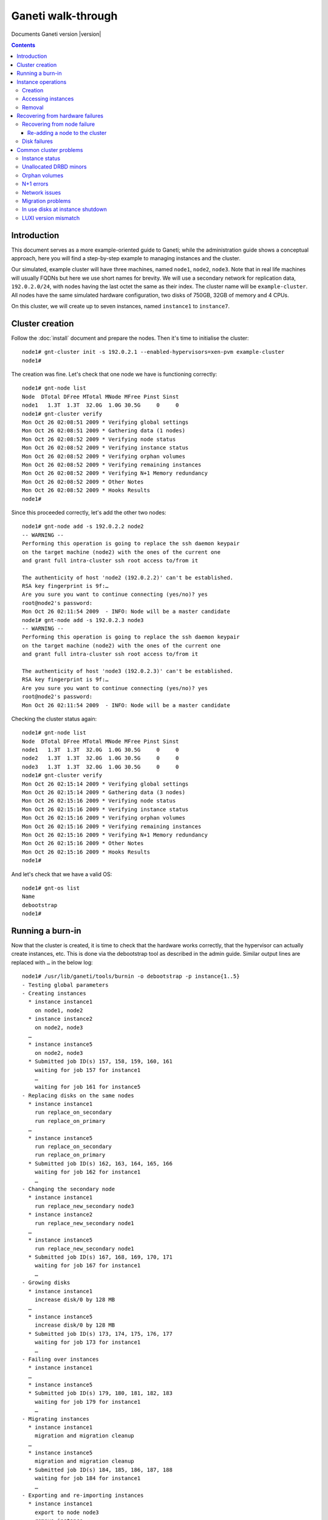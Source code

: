 Ganeti walk-through
===================

Documents Ganeti version |version|

.. contents::

.. highlight:: text

Introduction
------------

This document serves as a more example-oriented guide to Ganeti; while
the administration guide shows a conceptual approach, here you will find
a step-by-step example to managing instances and the cluster.

Our simulated, example cluster will have three machines, named
``node1``, ``node2``, ``node3``. Note that in real life machines will
usually FQDNs but here we use short names for brevity. We will use a
secondary network for replication data, ``192.0.2.0/24``, with nodes
having the last octet the same as their index. The cluster name will be
``example-cluster``. All nodes have the same simulated hardware
configuration, two disks of 750GB, 32GB of memory and 4 CPUs.

On this cluster, we will create up to seven instances, named
``instance1`` to ``instance7``.


Cluster creation
----------------

Follow the :doc:`install` document and prepare the nodes. Then it's time
to initialise the cluster::

  node1# gnt-cluster init -s 192.0.2.1 --enabled-hypervisors=xen-pvm example-cluster
  node1#

The creation was fine. Let's check that one node we have is functioning
correctly::

  node1# gnt-node list
  Node  DTotal DFree MTotal MNode MFree Pinst Sinst
  node1   1.3T  1.3T  32.0G  1.0G 30.5G     0     0
  node1# gnt-cluster verify
  Mon Oct 26 02:08:51 2009 * Verifying global settings
  Mon Oct 26 02:08:51 2009 * Gathering data (1 nodes)
  Mon Oct 26 02:08:52 2009 * Verifying node status
  Mon Oct 26 02:08:52 2009 * Verifying instance status
  Mon Oct 26 02:08:52 2009 * Verifying orphan volumes
  Mon Oct 26 02:08:52 2009 * Verifying remaining instances
  Mon Oct 26 02:08:52 2009 * Verifying N+1 Memory redundancy
  Mon Oct 26 02:08:52 2009 * Other Notes
  Mon Oct 26 02:08:52 2009 * Hooks Results
  node1#

Since this proceeded correctly, let's add the other two nodes::

  node1# gnt-node add -s 192.0.2.2 node2
  -- WARNING --
  Performing this operation is going to replace the ssh daemon keypair
  on the target machine (node2) with the ones of the current one
  and grant full intra-cluster ssh root access to/from it

  The authenticity of host 'node2 (192.0.2.2)' can't be established.
  RSA key fingerprint is 9f:…
  Are you sure you want to continue connecting (yes/no)? yes
  root@node2's password:
  Mon Oct 26 02:11:54 2009  - INFO: Node will be a master candidate
  node1# gnt-node add -s 192.0.2.3 node3
  -- WARNING --
  Performing this operation is going to replace the ssh daemon keypair
  on the target machine (node2) with the ones of the current one
  and grant full intra-cluster ssh root access to/from it

  The authenticity of host 'node3 (192.0.2.3)' can't be established.
  RSA key fingerprint is 9f:…
  Are you sure you want to continue connecting (yes/no)? yes
  root@node2's password:
  Mon Oct 26 02:11:54 2009  - INFO: Node will be a master candidate

Checking the cluster status again::

  node1# gnt-node list
  Node  DTotal DFree MTotal MNode MFree Pinst Sinst
  node1   1.3T  1.3T  32.0G  1.0G 30.5G     0     0
  node2   1.3T  1.3T  32.0G  1.0G 30.5G     0     0
  node3   1.3T  1.3T  32.0G  1.0G 30.5G     0     0
  node1# gnt-cluster verify
  Mon Oct 26 02:15:14 2009 * Verifying global settings
  Mon Oct 26 02:15:14 2009 * Gathering data (3 nodes)
  Mon Oct 26 02:15:16 2009 * Verifying node status
  Mon Oct 26 02:15:16 2009 * Verifying instance status
  Mon Oct 26 02:15:16 2009 * Verifying orphan volumes
  Mon Oct 26 02:15:16 2009 * Verifying remaining instances
  Mon Oct 26 02:15:16 2009 * Verifying N+1 Memory redundancy
  Mon Oct 26 02:15:16 2009 * Other Notes
  Mon Oct 26 02:15:16 2009 * Hooks Results
  node1#

And let's check that we have a valid OS::

  node1# gnt-os list
  Name
  debootstrap
  node1#

Running a burn-in
-----------------

Now that the cluster is created, it is time to check that the hardware
works correctly, that the hypervisor can actually create instances,
etc. This is done via the debootstrap tool as described in the admin
guide. Similar output lines are replaced with ``…`` in the below log::

  node1# /usr/lib/ganeti/tools/burnin -o debootstrap -p instance{1..5}
  - Testing global parameters
  - Creating instances
    * instance instance1
      on node1, node2
    * instance instance2
      on node2, node3
    …
    * instance instance5
      on node2, node3
    * Submitted job ID(s) 157, 158, 159, 160, 161
      waiting for job 157 for instance1
      …
      waiting for job 161 for instance5
  - Replacing disks on the same nodes
    * instance instance1
      run replace_on_secondary
      run replace_on_primary
    …
    * instance instance5
      run replace_on_secondary
      run replace_on_primary
    * Submitted job ID(s) 162, 163, 164, 165, 166
      waiting for job 162 for instance1
      …
  - Changing the secondary node
    * instance instance1
      run replace_new_secondary node3
    * instance instance2
      run replace_new_secondary node1
    …
    * instance instance5
      run replace_new_secondary node1
    * Submitted job ID(s) 167, 168, 169, 170, 171
      waiting for job 167 for instance1
      …
  - Growing disks
    * instance instance1
      increase disk/0 by 128 MB
    …
    * instance instance5
      increase disk/0 by 128 MB
    * Submitted job ID(s) 173, 174, 175, 176, 177
      waiting for job 173 for instance1
      …
  - Failing over instances
    * instance instance1
    …
    * instance instance5
    * Submitted job ID(s) 179, 180, 181, 182, 183
      waiting for job 179 for instance1
      …
  - Migrating instances
    * instance instance1
      migration and migration cleanup
    …
    * instance instance5
      migration and migration cleanup
    * Submitted job ID(s) 184, 185, 186, 187, 188
      waiting for job 184 for instance1
      …
  - Exporting and re-importing instances
    * instance instance1
      export to node node3
      remove instance
      import from node3 to node1, node2
      remove export
    …
    * instance instance5
      export to node node1
      remove instance
      import from node1 to node2, node3
      remove export
    * Submitted job ID(s) 196, 197, 198, 199, 200
      waiting for job 196 for instance1
      …
  - Reinstalling instances
    * instance instance1
      reinstall without passing the OS
      reinstall specifying the OS
    …
    * instance instance5
      reinstall without passing the OS
      reinstall specifying the OS
    * Submitted job ID(s) 203, 204, 205, 206, 207
      waiting for job 203 for instance1
      …
  - Rebooting instances
    * instance instance1
      reboot with type 'hard'
      reboot with type 'soft'
      reboot with type 'full'
    …
    * instance instance5
      reboot with type 'hard'
      reboot with type 'soft'
      reboot with type 'full'
    * Submitted job ID(s) 208, 209, 210, 211, 212
      waiting for job 208 for instance1
    …
  - Adding and removing disks
    * instance instance1
      adding a disk
      removing last disk
    …
    * instance instance5
      adding a disk
      removing last disk
    * Submitted job ID(s) 213, 214, 215, 216, 217
      waiting for job 213 for instance1
      …
  - Adding and removing NICs
    * instance instance1
      adding a NIC
      removing last NIC
    …
    * instance instance5
      adding a NIC
      removing last NIC
    * Submitted job ID(s) 218, 219, 220, 221, 222
      waiting for job 218 for instance1
      …
  - Activating/deactivating disks
    * instance instance1
      activate disks when online
      activate disks when offline
      deactivate disks (when offline)
    …
    * instance instance5
      activate disks when online
      activate disks when offline
      deactivate disks (when offline)
    * Submitted job ID(s) 223, 224, 225, 226, 227
      waiting for job 223 for instance1
      …
  - Stopping and starting instances
    * instance instance1
    …
    * instance instance5
    * Submitted job ID(s) 230, 231, 232, 233, 234
      waiting for job 230 for instance1
      …
  - Removing instances
    * instance instance1
    …
    * instance instance5
    * Submitted job ID(s) 235, 236, 237, 238, 239
      waiting for job 235 for instance1
      …
  node1#

You can see in the above what operations the burn-in does. Ideally, the
burn-in log would proceed successfully through all the steps and end
cleanly, without throwing errors.

Instance operations
-------------------

Creation
++++++++

At this point, Ganeti and the hardware seems to be functioning
correctly, so we'll follow up with creating the instances manually::

  node1# gnt-instance add -t drbd -o debootstrap -s 256m -n node1:node2 instance3
  Mon Oct 26 04:06:52 2009  - INFO: Selected nodes for instance instance1 via iallocator hail: node2, node3
  Mon Oct 26 04:06:53 2009 * creating instance disks...
  Mon Oct 26 04:06:57 2009 adding instance instance1 to cluster config
  Mon Oct 26 04:06:57 2009  - INFO: Waiting for instance instance1 to sync disks.
  Mon Oct 26 04:06:57 2009  - INFO: - device disk/0: 20.00% done, 4 estimated seconds remaining
  Mon Oct 26 04:07:01 2009  - INFO: Instance instance1's disks are in sync.
  Mon Oct 26 04:07:01 2009 creating os for instance instance1 on node node2
  Mon Oct 26 04:07:01 2009 * running the instance OS create scripts...
  Mon Oct 26 04:07:14 2009 * starting instance...
  node1# gnt-instance add -t drbd -o debootstrap -s 256m -n node1:node2 instanc<drbd -o debootstrap -s 256m -n node1:node2 instance2
  Mon Oct 26 04:11:37 2009 * creating instance disks...
  Mon Oct 26 04:11:40 2009 adding instance instance2 to cluster config
  Mon Oct 26 04:11:41 2009  - INFO: Waiting for instance instance2 to sync disks.
  Mon Oct 26 04:11:41 2009  - INFO: - device disk/0: 35.40% done, 1 estimated seconds remaining
  Mon Oct 26 04:11:42 2009  - INFO: - device disk/0: 58.50% done, 1 estimated seconds remaining
  Mon Oct 26 04:11:43 2009  - INFO: - device disk/0: 86.20% done, 0 estimated seconds remaining
  Mon Oct 26 04:11:44 2009  - INFO: - device disk/0: 92.40% done, 0 estimated seconds remaining
  Mon Oct 26 04:11:44 2009  - INFO: - device disk/0: 97.00% done, 0 estimated seconds remaining
  Mon Oct 26 04:11:44 2009  - INFO: Instance instance2's disks are in sync.
  Mon Oct 26 04:11:44 2009 creating os for instance instance2 on node node1
  Mon Oct 26 04:11:44 2009 * running the instance OS create scripts...
  Mon Oct 26 04:11:57 2009 * starting instance...
  node1#

The above shows one instance created via an iallocator script, and one
being created with manual node assignment. The other three instances
were also created and now it's time to check them::

  node1# gnt-instance list
  Instance  Hypervisor OS          Primary_node Status  Memory
  instance1 xen-pvm    debootstrap node2        running   128M
  instance2 xen-pvm    debootstrap node1        running   128M
  instance3 xen-pvm    debootstrap node1        running   128M
  instance4 xen-pvm    debootstrap node3        running   128M
  instance5 xen-pvm    debootstrap node2        running   128M

Accessing instances
+++++++++++++++++++

Accessing an instance's console is easy::

  node1# gnt-instance console instance2
  [    0.000000] Bootdata ok (command line is root=/dev/sda1 ro)
  [    0.000000] Linux version 2.6…
  [    0.000000] BIOS-provided physical RAM map:
  [    0.000000]  Xen: 0000000000000000 - 0000000008800000 (usable)
  [13138176.018071] Built 1 zonelists.  Total pages: 34816
  [13138176.018074] Kernel command line: root=/dev/sda1 ro
  [13138176.018694] Initializing CPU#0
  …
  Checking file systems...fsck 1.41.3 (12-Oct-2008)
  done.
  Setting kernel variables (/etc/sysctl.conf)...done.
  Mounting local filesystems...done.
  Activating swapfile swap...done.
  Setting up networking....
  Configuring network interfaces...done.
  Setting console screen modes and fonts.
  INIT: Entering runlevel: 2
  Starting enhanced syslogd: rsyslogd.
  Starting periodic command scheduler: crond.

  Debian GNU/Linux 5.0 instance2 tty1

  instance2 login:

At this moment you can login to the instance and, after configuring the
network (and doing this on all instances), we can check their
connectivity::

  node1# fping instance{1..5}
  instance1 is alive
  instance2 is alive
  instance3 is alive
  instance4 is alive
  instance5 is alive
  node1#

Removal
+++++++

Removing unwanted instances is also easy::

  node1# gnt-instance remove instance5
  This will remove the volumes of the instance instance5 (including
  mirrors), thus removing all the data of the instance. Continue?
  y/[n]/?: y
  node1#


Recovering from hardware failures
---------------------------------

Recovering from node failure
++++++++++++++++++++++++++++

We are now left with four instances. Assume that at this point, node3,
which has one primary and one secondary instance, crashes::

  node1# gnt-node info node3
  Node name: node3
    primary ip: 198.51.100.1
    secondary ip: 192.0.2.3
    master candidate: True
    drained: False
    offline: False
    primary for instances:
      - instance4
    secondary for instances:
      - instance1
  node1# fping node3
  node3 is unreachable

At this point, the primary instance of that node (instance4) is down,
but the secondary instance (instance1) is not affected except it has
lost disk redundancy::

  node1# fping instance{1,4}
  instance1 is alive
  instance4 is unreachable
  node1#

If we try to check the status of instance4 via the instance info
command, it fails because it tries to contact node3 which is down::

  node1# gnt-instance info instance4
  Failure: command execution error:
  Error checking node node3: Connection failed (113: No route to host)
  node1#

So we need to mark node3 as being *offline*, and thus Ganeti won't talk
to it anymore::

  node1# gnt-node modify -O yes -f node3
  Mon Oct 26 04:34:12 2009  - WARNING: Not enough master candidates (desired 10, new value will be 2)
  Mon Oct 26 04:34:15 2009  - WARNING: Communication failure to node node3: Connection failed (113: No route to host)
  Modified node node3
   - offline -> True
   - master_candidate -> auto-demotion due to offline
  node1#

And now we can failover the instance::

  node1# gnt-instance failover --ignore-consistency instance4
  Failover will happen to image instance4. This requires a shutdown of
  the instance. Continue?
  y/[n]/?: y
  Mon Oct 26 04:35:34 2009 * checking disk consistency between source and target
  Failure: command execution error:
  Disk disk/0 is degraded on target node, aborting failover.
  node1# gnt-instance failover --ignore-consistency instance4
  Failover will happen to image instance4. This requires a shutdown of
  the instance. Continue?
  y/[n]/?: y
  Mon Oct 26 04:35:47 2009 * checking disk consistency between source and target
  Mon Oct 26 04:35:47 2009 * shutting down instance on source node
  Mon Oct 26 04:35:47 2009  - WARNING: Could not shutdown instance instance4 on node node3. Proceeding anyway. Please make sure node node3 is down. Error details: Node is marked offline
  Mon Oct 26 04:35:47 2009 * deactivating the instance's disks on source node
  Mon Oct 26 04:35:47 2009  - WARNING: Could not shutdown block device disk/0 on node node3: Node is marked offline
  Mon Oct 26 04:35:47 2009 * activating the instance's disks on target node
  Mon Oct 26 04:35:47 2009  - WARNING: Could not prepare block device disk/0 on node node3 (is_primary=False, pass=1): Node is marked offline
  Mon Oct 26 04:35:48 2009 * starting the instance on the target node
  node1#

Note in our first attempt, Ganeti refused to do the failover since it
wasn't sure what is the status of the instance's disks. We pass the
``--ignore-consistency`` flag and then we can failover::

  node1# gnt-instance list
  Instance  Hypervisor OS          Primary_node Status  Memory
  instance1 xen-pvm    debootstrap node2        running   128M
  instance2 xen-pvm    debootstrap node1        running   128M
  instance3 xen-pvm    debootstrap node1        running   128M
  instance4 xen-pvm    debootstrap node1        running   128M
  node1#

But at this point, both instance1 and instance4 are without disk
redundancy::

  node1# gnt-instance info instance1
  Instance name: instance1
  UUID: 45173e82-d1fa-417c-8758-7d582ab7eef4
  Serial number: 2
  Creation time: 2009-10-26 04:06:57
  Modification time: 2009-10-26 04:07:14
  State: configured to be up, actual state is up
    Nodes:
      - primary: node2
      - secondaries: node3
    Operating system: debootstrap
    Allocated network port: None
    Hypervisor: xen-pvm
      - root_path: default (/dev/sda1)
      - kernel_args: default (ro)
      - use_bootloader: default (False)
      - bootloader_args: default ()
      - bootloader_path: default ()
      - kernel_path: default (/boot/vmlinuz-2.6-xenU)
      - initrd_path: default ()
    Hardware:
      - VCPUs: 1
      - memory: 128MiB
      - NICs:
        - nic/0: MAC: aa:00:00:78:da:63, IP: None, mode: bridged, link: xen-br0
    Disks:
      - disk/0: drbd8, size 256M
        access mode: rw
        nodeA:       node2, minor=0
        nodeB:       node3, minor=0
        port:        11035
        auth key:    8e950e3cec6854b0181fbc3a6058657701f2d458
        on primary:  /dev/drbd0 (147:0) in sync, status *DEGRADED*
        child devices:
          - child 0: lvm, size 256M
            logical_id: xenvg/22459cf8-117d-4bea-a1aa-791667d07800.disk0_data
            on primary: /dev/xenvg/22459cf8-117d-4bea-a1aa-791667d07800.disk0_data (254:0)
          - child 1: lvm, size 128M
            logical_id: xenvg/22459cf8-117d-4bea-a1aa-791667d07800.disk0_meta
            on primary: /dev/xenvg/22459cf8-117d-4bea-a1aa-791667d07800.disk0_meta (254:1)

The output is similar for instance4. In order to recover this, we need
to run the node evacuate command which will change from the current
secondary node to a new one (in this case, we only have two working
nodes, so all instances will be end on nodes one and two)::

  node1# gnt-node evacuate -I hail node3
  Relocate instance(s) 'instance1','instance4' from node
   node3 using iallocator hail?
  y/[n]/?: y
  Mon Oct 26 05:05:39 2009  - INFO: Selected new secondary for instance 'instance1': node1
  Mon Oct 26 05:05:40 2009  - INFO: Selected new secondary for instance 'instance4': node2
  Mon Oct 26 05:05:40 2009 Replacing disk(s) 0 for instance1
  Mon Oct 26 05:05:40 2009 STEP 1/6 Check device existence
  Mon Oct 26 05:05:40 2009  - INFO: Checking disk/0 on node2
  Mon Oct 26 05:05:40 2009  - INFO: Checking volume groups
  Mon Oct 26 05:05:40 2009 STEP 2/6 Check peer consistency
  Mon Oct 26 05:05:40 2009  - INFO: Checking disk/0 consistency on node node2
  Mon Oct 26 05:05:40 2009 STEP 3/6 Allocate new storage
  Mon Oct 26 05:05:40 2009  - INFO: Adding new local storage on node1 for disk/0
  Mon Oct 26 05:05:41 2009 STEP 4/6 Changing drbd configuration
  Mon Oct 26 05:05:41 2009  - INFO: activating a new drbd on node1 for disk/0
  Mon Oct 26 05:05:42 2009  - INFO: Shutting down drbd for disk/0 on old node
  Mon Oct 26 05:05:42 2009  - WARNING: Failed to shutdown drbd for disk/0 on oldnode: Node is marked offline
  Mon Oct 26 05:05:42 2009       Hint: Please cleanup this device manually as soon as possible
  Mon Oct 26 05:05:42 2009  - INFO: Detaching primary drbds from the network (=> standalone)
  Mon Oct 26 05:05:42 2009  - INFO: Updating instance configuration
  Mon Oct 26 05:05:45 2009  - INFO: Attaching primary drbds to new secondary (standalone => connected)
  Mon Oct 26 05:05:46 2009 STEP 5/6 Sync devices
  Mon Oct 26 05:05:46 2009  - INFO: Waiting for instance instance1 to sync disks.
  Mon Oct 26 05:05:46 2009  - INFO: - device disk/0: 13.90% done, 7 estimated seconds remaining
  Mon Oct 26 05:05:53 2009  - INFO: Instance instance1's disks are in sync.
  Mon Oct 26 05:05:53 2009 STEP 6/6 Removing old storage
  Mon Oct 26 05:05:53 2009  - INFO: Remove logical volumes for 0
  Mon Oct 26 05:05:53 2009  - WARNING: Can't remove old LV: Node is marked offline
  Mon Oct 26 05:05:53 2009       Hint: remove unused LVs manually
  Mon Oct 26 05:05:53 2009  - WARNING: Can't remove old LV: Node is marked offline
  Mon Oct 26 05:05:53 2009       Hint: remove unused LVs manually
  Mon Oct 26 05:05:53 2009 Replacing disk(s) 0 for instance4
  Mon Oct 26 05:05:53 2009 STEP 1/6 Check device existence
  Mon Oct 26 05:05:53 2009  - INFO: Checking disk/0 on node1
  Mon Oct 26 05:05:53 2009  - INFO: Checking volume groups
  Mon Oct 26 05:05:53 2009 STEP 2/6 Check peer consistency
  Mon Oct 26 05:05:53 2009  - INFO: Checking disk/0 consistency on node node1
  Mon Oct 26 05:05:54 2009 STEP 3/6 Allocate new storage
  Mon Oct 26 05:05:54 2009  - INFO: Adding new local storage on node2 for disk/0
  Mon Oct 26 05:05:54 2009 STEP 4/6 Changing drbd configuration
  Mon Oct 26 05:05:54 2009  - INFO: activating a new drbd on node2 for disk/0
  Mon Oct 26 05:05:55 2009  - INFO: Shutting down drbd for disk/0 on old node
  Mon Oct 26 05:05:55 2009  - WARNING: Failed to shutdown drbd for disk/0 on oldnode: Node is marked offline
  Mon Oct 26 05:05:55 2009       Hint: Please cleanup this device manually as soon as possible
  Mon Oct 26 05:05:55 2009  - INFO: Detaching primary drbds from the network (=> standalone)
  Mon Oct 26 05:05:55 2009  - INFO: Updating instance configuration
  Mon Oct 26 05:05:55 2009  - INFO: Attaching primary drbds to new secondary (standalone => connected)
  Mon Oct 26 05:05:56 2009 STEP 5/6 Sync devices
  Mon Oct 26 05:05:56 2009  - INFO: Waiting for instance instance4 to sync disks.
  Mon Oct 26 05:05:56 2009  - INFO: - device disk/0: 12.40% done, 8 estimated seconds remaining
  Mon Oct 26 05:06:04 2009  - INFO: Instance instance4's disks are in sync.
  Mon Oct 26 05:06:04 2009 STEP 6/6 Removing old storage
  Mon Oct 26 05:06:04 2009  - INFO: Remove logical volumes for 0
  Mon Oct 26 05:06:04 2009  - WARNING: Can't remove old LV: Node is marked offline
  Mon Oct 26 05:06:04 2009       Hint: remove unused LVs manually
  Mon Oct 26 05:06:04 2009  - WARNING: Can't remove old LV: Node is marked offline
  Mon Oct 26 05:06:04 2009       Hint: remove unused LVs manually
  node1#

And now node3 is completely free of instances and can be repaired::

  node1# gnt-node list
  Node  DTotal DFree MTotal MNode MFree Pinst Sinst
  node1   1.3T  1.3T  32.0G  1.0G 30.2G     3     1
  node2   1.3T  1.3T  32.0G  1.0G 30.4G     1     3
  node3      ?     ?      ?     ?     ?     0     0

Re-adding a node to the cluster
~~~~~~~~~~~~~~~~~~~~~~~~~~~~~~~


Let's say node3 has been repaired and is now ready to be
reused. Re-adding it is simple::

  node1# gnt-node add --readd node3
  The authenticity of host 'node3 (198.51.100.1)' can't be established.
  RSA key fingerprint is 9f:2e:5a:2e:e0:bd:00:09:e4:5c:32:f2:27:57:7a:f4.
  Are you sure you want to continue connecting (yes/no)? yes
  Mon Oct 26 05:27:39 2009  - INFO: Readding a node, the offline/drained flags were reset
  Mon Oct 26 05:27:39 2009  - INFO: Node will be a master candidate

And it is now working again::

  node1# gnt-node list
  Node  DTotal DFree MTotal MNode MFree Pinst Sinst
  node1   1.3T  1.3T  32.0G  1.0G 30.2G     3     1
  node2   1.3T  1.3T  32.0G  1.0G 30.4G     1     3
  node3   1.3T  1.3T  32.0G  1.0G 30.4G     0     0

.. note:: If Ganeti has been built with the htools
   component enabled, you can shuffle the instances around to have a
   better use of the nodes.

Disk failures
+++++++++++++

A disk failure is simpler than a full node failure. First, a single disk
failure should not cause data-loss for any redundant instance; only the
performance of some instances might be reduced due to more network
traffic.

Let take the cluster status in the above listing, and check what volumes
are in use::

  node1# gnt-node volumes -o phys,instance node2
  PhysDev   Instance
  /dev/sdb1 instance4
  /dev/sdb1 instance4
  /dev/sdb1 instance1
  /dev/sdb1 instance1
  /dev/sdb1 instance3
  /dev/sdb1 instance3
  /dev/sdb1 instance2
  /dev/sdb1 instance2
  node1#

You can see that all instances on node2 have logical volumes on
``/dev/sdb1``. Let's simulate a disk failure on that disk::

  node1# ssh node2
  node2# echo offline > /sys/block/sdb/device/state
  node2# vgs
    /dev/sdb1: read failed after 0 of 4096 at 0: Input/output error
    /dev/sdb1: read failed after 0 of 4096 at 750153695232: Input/output error
    /dev/sdb1: read failed after 0 of 4096 at 0: Input/output error
    Couldn't find device with uuid '954bJA-mNL0-7ydj-sdpW-nc2C-ZrCi-zFp91c'.
    Couldn't find all physical volumes for volume group xenvg.
    /dev/sdb1: read failed after 0 of 4096 at 0: Input/output error
    /dev/sdb1: read failed after 0 of 4096 at 0: Input/output error
    Couldn't find device with uuid '954bJA-mNL0-7ydj-sdpW-nc2C-ZrCi-zFp91c'.
    Couldn't find all physical volumes for volume group xenvg.
    Volume group xenvg not found
  node2#

At this point, the node is broken and if we are to examine
instance2 we get (simplified output shown)::

  node1# gnt-instance info instance2
  Instance name: instance2
  State: configured to be up, actual state is up
    Nodes:
      - primary: node1
      - secondaries: node2
    Disks:
      - disk/0: drbd8, size 256M
        on primary:   /dev/drbd0 (147:0) in sync, status ok
        on secondary: /dev/drbd1 (147:1) in sync, status *DEGRADED* *MISSING DISK*

This instance has a secondary only on node2. Let's verify a primary
instance of node2::

  node1# gnt-instance info instance1
  Instance name: instance1
  State: configured to be up, actual state is up
    Nodes:
      - primary: node2
      - secondaries: node1
    Disks:
      - disk/0: drbd8, size 256M
        on primary:   /dev/drbd0 (147:0) in sync, status *DEGRADED* *MISSING DISK*
        on secondary: /dev/drbd3 (147:3) in sync, status ok
  node1# gnt-instance console instance1

  Debian GNU/Linux 5.0 instance1 tty1

  instance1 login: root
  Last login: Tue Oct 27 01:24:09 UTC 2009 on tty1
  instance1:~# date > test
  instance1:~# sync
  instance1:~# cat test
  Tue Oct 27 01:25:20 UTC 2009
  instance1:~# dmesg|tail
  [5439785.235448] NET: Registered protocol family 15
  [5439785.235489] 802.1Q VLAN Support v1.8 Ben Greear <greearb@candelatech.com>
  [5439785.235495] All bugs added by David S. Miller <davem@redhat.com>
  [5439785.235517] XENBUS: Device with no driver: device/console/0
  [5439785.236576] kjournald starting.  Commit interval 5 seconds
  [5439785.236588] EXT3-fs: mounted filesystem with ordered data mode.
  [5439785.236625] VFS: Mounted root (ext3 filesystem) readonly.
  [5439785.236663] Freeing unused kernel memory: 172k freed
  [5439787.533779] EXT3 FS on sda1, internal journal
  [5440655.065431] eth0: no IPv6 routers present
  instance1:~#

As you can see, the instance is running fine and doesn't see any disk
issues. It is now time to fix node2 and re-establish redundancy for the
involved instances.

.. note:: For Ganeti 2.0 we need to fix manually the volume group on
   node2 by running ``vgreduce --removemissing xenvg``

::

  node1# gnt-node repair-storage node2 lvm-vg xenvg
  Mon Oct 26 18:14:03 2009 Repairing storage unit 'xenvg' on node2 ...
  node1# ssh node2 vgs
    VG    #PV #LV #SN Attr   VSize   VFree
    xenvg   1   8   0 wz--n- 673.84G 673.84G
  node1#

This has removed the 'bad' disk from the volume group, which is now left
with only one PV. We can now replace the disks for the involved
instances::

  node1# for i in instance{1..4}; do gnt-instance replace-disks -a $i; done
  Mon Oct 26 18:15:38 2009 Replacing disk(s) 0 for instance1
  Mon Oct 26 18:15:38 2009 STEP 1/6 Check device existence
  Mon Oct 26 18:15:38 2009  - INFO: Checking disk/0 on node1
  Mon Oct 26 18:15:38 2009  - INFO: Checking disk/0 on node2
  Mon Oct 26 18:15:38 2009  - INFO: Checking volume groups
  Mon Oct 26 18:15:38 2009 STEP 2/6 Check peer consistency
  Mon Oct 26 18:15:38 2009  - INFO: Checking disk/0 consistency on node node1
  Mon Oct 26 18:15:39 2009 STEP 3/6 Allocate new storage
  Mon Oct 26 18:15:39 2009  - INFO: Adding storage on node2 for disk/0
  Mon Oct 26 18:15:39 2009 STEP 4/6 Changing drbd configuration
  Mon Oct 26 18:15:39 2009  - INFO: Detaching disk/0 drbd from local storage
  Mon Oct 26 18:15:40 2009  - INFO: Renaming the old LVs on the target node
  Mon Oct 26 18:15:40 2009  - INFO: Renaming the new LVs on the target node
  Mon Oct 26 18:15:40 2009  - INFO: Adding new mirror component on node2
  Mon Oct 26 18:15:41 2009 STEP 5/6 Sync devices
  Mon Oct 26 18:15:41 2009  - INFO: Waiting for instance instance1 to sync disks.
  Mon Oct 26 18:15:41 2009  - INFO: - device disk/0: 12.40% done, 9 estimated seconds remaining
  Mon Oct 26 18:15:50 2009  - INFO: Instance instance1's disks are in sync.
  Mon Oct 26 18:15:50 2009 STEP 6/6 Removing old storage
  Mon Oct 26 18:15:50 2009  - INFO: Remove logical volumes for disk/0
  Mon Oct 26 18:15:52 2009 Replacing disk(s) 0 for instance2
  Mon Oct 26 18:15:52 2009 STEP 1/6 Check device existence
  …
  Mon Oct 26 18:16:01 2009 STEP 6/6 Removing old storage
  Mon Oct 26 18:16:01 2009  - INFO: Remove logical volumes for disk/0
  Mon Oct 26 18:16:02 2009 Replacing disk(s) 0 for instance3
  Mon Oct 26 18:16:02 2009 STEP 1/6 Check device existence
  …
  Mon Oct 26 18:16:09 2009 STEP 6/6 Removing old storage
  Mon Oct 26 18:16:09 2009  - INFO: Remove logical volumes for disk/0
  Mon Oct 26 18:16:10 2009 Replacing disk(s) 0 for instance4
  Mon Oct 26 18:16:10 2009 STEP 1/6 Check device existence
  …
  Mon Oct 26 18:16:18 2009 STEP 6/6 Removing old storage
  Mon Oct 26 18:16:18 2009  - INFO: Remove logical volumes for disk/0
  node1#

As this point, all instances should be healthy again.

.. note:: Ganeti 2.0 doesn't have the ``-a`` option to replace-disks, so
   for it you have to run the loop twice, once over primary instances
   with argument ``-p`` and once secondary instances with argument
   ``-s``, but otherwise the operations are similar::

     node1# gnt-instance replace-disks -p instance1
     …
     node1# for i in instance{2..4}; do gnt-instance replace-disks -s $i; done

Common cluster problems
-----------------------

There are a number of small issues that might appear on a cluster that
can be solved easily as long as the issue is properly identified. For
this exercise we will consider the case of node3, which was broken
previously and re-added to the cluster without reinstallation. Running
cluster verify on the cluster reports::

  node1# gnt-cluster verify
  Mon Oct 26 18:30:08 2009 * Verifying global settings
  Mon Oct 26 18:30:08 2009 * Gathering data (3 nodes)
  Mon Oct 26 18:30:10 2009 * Verifying node status
  Mon Oct 26 18:30:10 2009   - ERROR: node node3: unallocated drbd minor 0 is in use
  Mon Oct 26 18:30:10 2009   - ERROR: node node3: unallocated drbd minor 1 is in use
  Mon Oct 26 18:30:10 2009 * Verifying instance status
  Mon Oct 26 18:30:10 2009   - ERROR: instance instance4: instance should not run on node node3
  Mon Oct 26 18:30:10 2009 * Verifying orphan volumes
  Mon Oct 26 18:30:10 2009   - ERROR: node node3: volume 22459cf8-117d-4bea-a1aa-791667d07800.disk0_data is unknown
  Mon Oct 26 18:30:10 2009   - ERROR: node node3: volume 1aaf4716-e57f-4101-a8d6-03af5da9dc50.disk0_data is unknown
  Mon Oct 26 18:30:10 2009   - ERROR: node node3: volume 1aaf4716-e57f-4101-a8d6-03af5da9dc50.disk0_meta is unknown
  Mon Oct 26 18:30:10 2009   - ERROR: node node3: volume 22459cf8-117d-4bea-a1aa-791667d07800.disk0_meta is unknown
  Mon Oct 26 18:30:10 2009 * Verifying remaining instances
  Mon Oct 26 18:30:10 2009 * Verifying N+1 Memory redundancy
  Mon Oct 26 18:30:10 2009 * Other Notes
  Mon Oct 26 18:30:10 2009 * Hooks Results
  node1#

Instance status
+++++++++++++++

As you can see, *instance4* has a copy running on node3, because we
forced the failover when node3 failed. This case is dangerous as the
instance will have the same IP and MAC address, wreaking havoc on the
network environment and anyone who tries to use it.

Ganeti doesn't directly handle this case. It is recommended to logon to
node3 and run::

  node3# xm destroy instance4

Unallocated DRBD minors
+++++++++++++++++++++++

There are still unallocated DRBD minors on node3. Again, these are not
handled by Ganeti directly and need to be cleaned up via DRBD commands::

  node3# drbdsetup /dev/drbd0 down
  node3# drbdsetup /dev/drbd1 down
  node3#

Orphan volumes
++++++++++++++

At this point, the only remaining problem should be the so-called
*orphan* volumes. This can happen also in the case of an aborted
disk-replace, or similar situation where Ganeti was not able to recover
automatically. Here you need to remove them manually via LVM commands::

  node3# lvremove xenvg
  Do you really want to remove active logical volume "22459cf8-117d-4bea-a1aa-791667d07800.disk0_data"? [y/n]: y
    Logical volume "22459cf8-117d-4bea-a1aa-791667d07800.disk0_data" successfully removed
  Do you really want to remove active logical volume "22459cf8-117d-4bea-a1aa-791667d07800.disk0_meta"? [y/n]: y
    Logical volume "22459cf8-117d-4bea-a1aa-791667d07800.disk0_meta" successfully removed
  Do you really want to remove active logical volume "1aaf4716-e57f-4101-a8d6-03af5da9dc50.disk0_data"? [y/n]: y
    Logical volume "1aaf4716-e57f-4101-a8d6-03af5da9dc50.disk0_data" successfully removed
  Do you really want to remove active logical volume "1aaf4716-e57f-4101-a8d6-03af5da9dc50.disk0_meta"? [y/n]: y
    Logical volume "1aaf4716-e57f-4101-a8d6-03af5da9dc50.disk0_meta" successfully removed
  node3#

At this point cluster verify shouldn't complain anymore::

  node1# gnt-cluster verify
  Mon Oct 26 18:37:51 2009 * Verifying global settings
  Mon Oct 26 18:37:51 2009 * Gathering data (3 nodes)
  Mon Oct 26 18:37:53 2009 * Verifying node status
  Mon Oct 26 18:37:53 2009 * Verifying instance status
  Mon Oct 26 18:37:53 2009 * Verifying orphan volumes
  Mon Oct 26 18:37:53 2009 * Verifying remaining instances
  Mon Oct 26 18:37:53 2009 * Verifying N+1 Memory redundancy
  Mon Oct 26 18:37:53 2009 * Other Notes
  Mon Oct 26 18:37:53 2009 * Hooks Results
  node1#

N+1 errors
++++++++++

Since redundant instances in Ganeti have a primary/secondary model, it
is needed to leave aside on each node enough memory so that if one of
its peer node fails, all the secondary instances that have that node as
primary can be relocated. More specifically, if instance2 has node1 as
primary and node2 as secondary (and node1 and node2 do not have any
other instances in this layout), then it means that node2 must have
enough free memory so that if node1 fails, we can failover instance2
without any other operations (for reducing the downtime window). Let's
increase the memory of the current instances to 4G, and add three new
instances, two on node2:node3 with 8GB of RAM and one on node1:node2,
with 12GB of RAM (numbers chosen so that we run out of memory)::

  node1# gnt-instance modify -B memory=4G instance1
  Modified instance instance1
   - be/memory -> 4096
  Please don't forget that these parameters take effect only at the next start of the instance.
  node1# gnt-instance modify …

  node1# gnt-instance add -t drbd -n node2:node3 -s 512m -B memory=8G -o debootstrap instance5
  …
  node1# gnt-instance add -t drbd -n node2:node3 -s 512m -B memory=8G -o debootstrap instance6
  …
  node1# gnt-instance add -t drbd -n node1:node2 -s 512m -B memory=8G -o debootstrap instance7
  node1# gnt-instance reboot --all
  The reboot will operate on 7 instances.
  Do you want to continue?
  Affected instances:
    instance1
    instance2
    instance3
    instance4
    instance5
    instance6
    instance7
  y/[n]/?: y
  Submitted jobs 677, 678, 679, 680, 681, 682, 683
  Waiting for job 677 for instance1...
  Waiting for job 678 for instance2...
  Waiting for job 679 for instance3...
  Waiting for job 680 for instance4...
  Waiting for job 681 for instance5...
  Waiting for job 682 for instance6...
  Waiting for job 683 for instance7...
  node1#

We rebooted instances for the memory changes to have effect. Now the
cluster looks like::

  node1# gnt-node list
  Node  DTotal DFree MTotal MNode MFree Pinst Sinst
  node1   1.3T  1.3T  32.0G  1.0G  6.5G     4     1
  node2   1.3T  1.3T  32.0G  1.0G 10.5G     3     4
  node3   1.3T  1.3T  32.0G  1.0G 30.5G     0     2
  node1# gnt-cluster verify
  Mon Oct 26 18:59:36 2009 * Verifying global settings
  Mon Oct 26 18:59:36 2009 * Gathering data (3 nodes)
  Mon Oct 26 18:59:37 2009 * Verifying node status
  Mon Oct 26 18:59:37 2009 * Verifying instance status
  Mon Oct 26 18:59:37 2009 * Verifying orphan volumes
  Mon Oct 26 18:59:37 2009 * Verifying remaining instances
  Mon Oct 26 18:59:37 2009 * Verifying N+1 Memory redundancy
  Mon Oct 26 18:59:37 2009   - ERROR: node node2: not enough memory to accommodate instance failovers should node node1 fail
  Mon Oct 26 18:59:37 2009 * Other Notes
  Mon Oct 26 18:59:37 2009 * Hooks Results
  node1#

The cluster verify error above shows that if node1 fails, node2 will not
have enough memory to failover all primary instances on node1 to it. To
solve this, you have a number of options:

- try to manually move instances around (but this can become complicated
  for any non-trivial cluster)
- try to reduce memory of some instances to accommodate the available
  node memory
- if Ganeti has been built with the htools package enabled, you can run
  the ``hbal`` tool which will try to compute an automated cluster
  solution that complies with the N+1 rule

Network issues
++++++++++++++

In case a node has problems with the network (usually the secondary
network, as problems with the primary network will render the node
unusable for ganeti commands), it will show up in cluster verify as::

  node1# gnt-cluster verify
  Mon Oct 26 19:07:19 2009 * Verifying global settings
  Mon Oct 26 19:07:19 2009 * Gathering data (3 nodes)
  Mon Oct 26 19:07:23 2009 * Verifying node status
  Mon Oct 26 19:07:23 2009   - ERROR: node node1: tcp communication with node 'node3': failure using the secondary interface(s)
  Mon Oct 26 19:07:23 2009   - ERROR: node node2: tcp communication with node 'node3': failure using the secondary interface(s)
  Mon Oct 26 19:07:23 2009   - ERROR: node node3: tcp communication with node 'node1': failure using the secondary interface(s)
  Mon Oct 26 19:07:23 2009   - ERROR: node node3: tcp communication with node 'node2': failure using the secondary interface(s)
  Mon Oct 26 19:07:23 2009   - ERROR: node node3: tcp communication with node 'node3': failure using the secondary interface(s)
  Mon Oct 26 19:07:23 2009 * Verifying instance status
  Mon Oct 26 19:07:23 2009 * Verifying orphan volumes
  Mon Oct 26 19:07:23 2009 * Verifying remaining instances
  Mon Oct 26 19:07:23 2009 * Verifying N+1 Memory redundancy
  Mon Oct 26 19:07:23 2009 * Other Notes
  Mon Oct 26 19:07:23 2009 * Hooks Results
  node1#

This shows that both node1 and node2 have problems contacting node3 over
the secondary network, and node3 has problems contacting them. From this
output is can be deduced that since node1 and node2 can communicate
between themselves, node3 is the one having problems, and you need to
investigate its network settings/connection.

Migration problems
++++++++++++++++++

Since live migration can sometimes fail and leave the instance in an
inconsistent state, Ganeti provides a ``--cleanup`` argument to the
migrate command that does:

- check on which node the instance is actually running (has the
  command failed before or after the actual migration?)
- reconfigure the DRBD disks accordingly

It is always safe to run this command as long as the instance has good
data on its primary node (i.e. not showing as degraded). If so, you can
simply run::

  node1# gnt-instance migrate --cleanup instance1
  Instance instance1 will be recovered from a failed migration. Note
  that the migration procedure (including cleanup) is **experimental**
  in this version. This might impact the instance if anything goes
  wrong. Continue?
  y/[n]/?: y
  Mon Oct 26 19:13:49 2009 Migrating instance instance1
  Mon Oct 26 19:13:49 2009 * checking where the instance actually runs (if this hangs, the hypervisor might be in a bad state)
  Mon Oct 26 19:13:49 2009 * instance confirmed to be running on its primary node (node2)
  Mon Oct 26 19:13:49 2009 * switching node node1 to secondary mode
  Mon Oct 26 19:13:50 2009 * wait until resync is done
  Mon Oct 26 19:13:50 2009 * changing into standalone mode
  Mon Oct 26 19:13:50 2009 * changing disks into single-master mode
  Mon Oct 26 19:13:50 2009 * wait until resync is done
  Mon Oct 26 19:13:51 2009 * done
  node1#

In use disks at instance shutdown
+++++++++++++++++++++++++++++++++

If you see something like the following when trying to shutdown or
deactivate disks for an instance::

  node1# gnt-instance shutdown instance1
  Mon Oct 26 19:16:23 2009  - WARNING: Could not shutdown block device disk/0 on node node2: drbd0: can't shutdown drbd device: /dev/drbd0: State change failed: (-12) Device is held open by someone\n

It most likely means something is holding open the underlying DRBD
device. This can be bad if the instance is not running, as it might mean
that there was concurrent access from both the node and the instance to
the disks, but not always (e.g. you could only have had the partitions
activated via ``kpartx``).

To troubleshoot this issue you need to follow standard Linux practices,
and pay attention to the hypervisor being used:

- check if (in the above example) ``/dev/drbd0`` on node2 is being
  mounted somewhere (``cat /proc/mounts``)
- check if the device is not being used by device mapper itself:
  ``dmsetup ls`` and look for entries of the form ``drbd0pX``, and if so
  remove them with either ``kpartx -d`` or ``dmsetup remove``

For Xen, check if it's not using the disks itself::

  node1# xenstore-ls /local/domain/0/backend/vbd|grep -e "domain =" -e physical-device
  domain = "instance2"
  physical-device = "93:0"
  domain = "instance3"
  physical-device = "93:1"
  domain = "instance4"
  physical-device = "93:2"
  node1#

You can see in the above output that the node exports three disks, to
three instances. The ``physical-device`` key is in major:minor format in
hexadecimal, and 0x93 represents DRBD's major number. Thus we can see
from the above that instance2 has /dev/drbd0, instance3 /dev/drbd1, and
instance4 /dev/drbd2.

LUXI version mismatch
+++++++++++++++++++++

LUXI is the protocol used for communication between clients and the
master daemon. Starting in Ganeti 2.3, the peers exchange their version
in each message. When they don't match, an error is raised::

  $ gnt-node modify -O yes node3
  Unhandled Ganeti error: LUXI version mismatch, server 2020000, request 2030000

Usually this means that server and client are from different Ganeti
versions or import their libraries from different, consistent paths
(e.g. an older version installed in another place). You can print the
import path for Ganeti's modules using the following command (note that
depending on your setup you might have to use an explicit version in the
Python command, e.g. ``python2.6``)::

  python -c 'import ganeti; print ganeti.__file__'

.. vim: set textwidth=72 :
.. Local Variables:
.. mode: rst
.. fill-column: 72
.. End:
